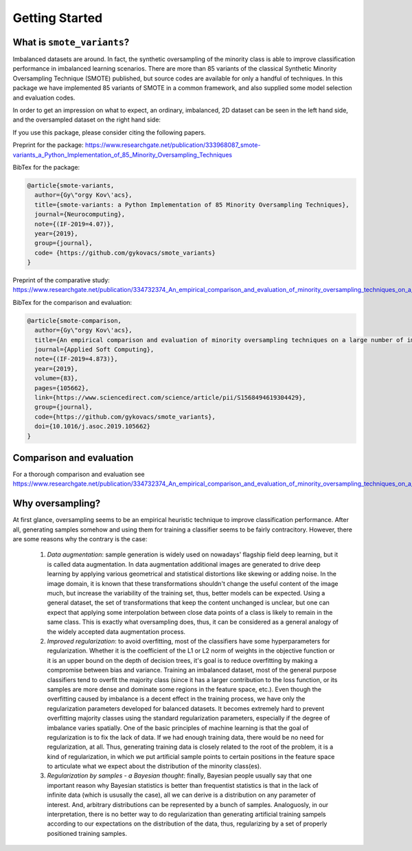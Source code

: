 Getting Started
***************

What is ``smote_variants``?
===============================

Imbalanced datasets are around. In fact, the synthetic oversampling of the minority class is able to improve classification performance in imbalanced learning scenarios.
There are more than 85 variants of the classical Synthetic Minority Oversampling Technique (SMOTE) published, but source codes are available for only
a handful of techniques. In this package we have implemented 85 variants of SMOTE in a common framework, and also supplied some model selection and evaluation codes.

In order to get an impression on what to expect, an ordinary, imbalanced, 2D dataset can be seen in the left hand side, and the oversampled dataset on the right hand side:

.. image:: figures/base.png
.. image:: figures/SMOTE_ENN.png

If you use this package, please consider citing the following papers.

Preprint for the package: https://www.researchgate.net/publication/333968087_smote-variants_a_Python_Implementation_of_85_Minority_Oversampling_Techniques

BibTex for the package:

.. code-block:: BibTex

    @article{smote-variants,
      author={Gy\"orgy Kov\'acs},
      title={smote-variants: a Python Implementation of 85 Minority Oversampling Techniques},
      journal={Neurocomputing},
      note={(IF-2019=4.07)},
      year={2019},
      group={journal},
      code= {https://github.com/gykovacs/smote_variants}
    }

Preprint of the comparative study: https://www.researchgate.net/publication/334732374_An_empirical_comparison_and_evaluation_of_minority_oversampling_techniques_on_a_large_number_of_imbalanced_datasets

BibTex for the comparison and evaluation:

.. code-block:: BibTex

    @article{smote-comparison,
      author={Gy\"orgy Kov\'acs},
      title={An empirical comparison and evaluation of minority oversampling techniques on a large number of imbalanced datasets},
      journal={Applied Soft Computing},
      note={(IF-2019=4.873)},
      year={2019},
      volume={83},
      pages={105662},
      link={https://www.sciencedirect.com/science/article/pii/S1568494619304429},
      group={journal},
      code={https://github.com/gykovacs/smote_variants},
      doi={10.1016/j.asoc.2019.105662}
    }

Comparison and evaluation
=========================

For a thorough comparison and evaluation see https://www.researchgate.net/publication/334732374_An_empirical_comparison_and_evaluation_of_minority_oversampling_techniques_on_a_large_number_of_imbalanced_datasets

Why oversampling?
=================

At first glance, oversampling seems to be an empirical heuristic technique to improve classification performance. After all, generating samples somehow and using them for training a classifier seems to be fairly contracitory. However, there are some reasons why the contrary is the case:

    1) *Data augmentation*: sample generation is widely used on nowadays' flagship field deep learning, but it is called data augmentation. In data augmentation additional images are generated to drive deep learning by applying various geometrical and statistical distortions like skewing or adding noise. In the image domain, it is known that these transformations shouldn't change the useful content of the image much, but increase the variability of the training set, thus, better models can be expected. Using a general dataset, the set of transformations that keep the content unchanged is unclear, but one can expect that applying some interpolation between close data points of a class is likely to remain in the same class. This is exactly what oversampling does, thus, it can be considered as a general analogy of the widely accepted data augmentation process.
    2) *Improved regularization*: to avoid overfitting, most of the classifiers have some hyperparameters for regularization. Whether it is the coefficient of the L1 or L2 norm of weights in the objective function or it is an upper bound on the depth of decision trees, it's goal is to reduce overfitting by making a compromise between bias and variance. Training an imbalanced dataset, most of the general purpose classifiers tend to overfit the majority class (since it has a larger contribution to the loss function, or its samples are more dense and dominate some regions in the feature space, etc.). Even though the overfitting caused by imbalance is a decent effect in the training process, we have only the regularization parameters developed for balanced datasets. It becomes extremely hard to prevent overfitting majority classes using the standard regularization parameters, especially if the degree of imbalance varies spatially. One of the basic principles of machine learning is that the goal of regularization is to fix the lack of data. If we had enough training data, there would be no need for regularization, at all. Thus, generating training data is closely related to the root of the problem, it is a kind of regularization, in which we put artificial sample points to certain positions in the feature space to articulate what we expect about the distribution of the minority class(es).
    3) *Regularization by samples - a Bayesian thought*: finally, Bayesian people usually say that one important reason why Bayesian statistics is better than frequentist statistics is that in the lack of infinite data (which is ususally the case), all we can derive is a distribution on any parameter of interest. And, arbitrary distributions can be represented by a bunch of samples. Analoguosly, in our interpretation, there is no better way to do regularization than generating artificial training sampels according to our expectations on the distribution of the data, thus, regularizing by a set of properly positioned training samples.


